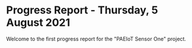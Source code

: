 * Progress Report - Thursday, 5 August 2021
Welcome to the first progress report for the "PAEIoT Sensor One" project.

[[file:../images/20210803_163039.jpg]]

